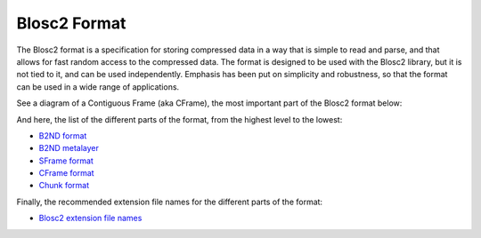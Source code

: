 Blosc2 Format
=============

The Blosc2 format is a specification for storing compressed data in a way that is simple to read and parse,
and that allows for fast random access to the compressed data. The format is designed to be used with
the Blosc2 library, but it is not tied to it, and can be used independently.  Emphasis has been put on
simplicity and robustness, so that the format can be used in a wide range of applications.

See a diagram of a Contiguous Frame (aka CFrame), the most important part of the Blosc2 format below:

.. image:: blosc2-cframe.png
   :alt: Blosc2 CFrame format diagram

And here, the list of the different parts of the format, from the highest level to the lowest:

- `B2ND format <https://github.com/Blosc/c-blosc2/blob/main/README_B2ND_FORMAT.rst>`_
- `B2ND metalayer <https://github.com/Blosc/c-blosc2/blob/main/README_B2ND_METALAYER.rst>`_
- `SFrame format <https://github.com/Blosc/c-blosc2/blob/main/README_SFRAME_FORMAT.rst>`_
- `CFrame format <https://github.com/Blosc/c-blosc2/blob/main/README_CFRAME_FORMAT.rst>`_
- `Chunk format <https://github.com/Blosc/c-blosc2/blob/main/README_CHUNK_FORMAT.rst>`_

Finally, the recommended extension file names for the different parts of the format:

- `Blosc2 extension file names <https://github.com/Blosc/c-blosc2/blob/main/README_EXTENSION_FILENAMES.rst>`_
